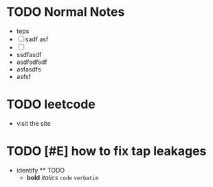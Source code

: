 #+TAGS: refile
* TODO Normal Notes
- teps
- [ ] sadf asf
- [ ]
- ssdfasdf
- asdfsdfsdf
- asfasdfs
- asfsf
* TODO leetcode
  :PROPERTIES:
  :CREATED: [2022-01-29 Sat]
  :END:
  - visit the site
* TODO [#E] how to fix tap leakages
  :PROPERTIES:
  :CREATED: [2022-01-29 Sat]
  :END:
  - identify
	** TODO
    - *bold* /italics/ =code= ~verbatim~

